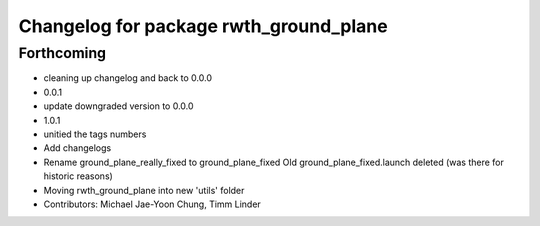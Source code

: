 ^^^^^^^^^^^^^^^^^^^^^^^^^^^^^^^^^^^^^^^
Changelog for package rwth_ground_plane
^^^^^^^^^^^^^^^^^^^^^^^^^^^^^^^^^^^^^^^

Forthcoming
-----------
* cleaning up changelog and back to 0.0.0
* 0.0.1
* update downgraded version to 0.0.0
* 1.0.1
* unitied the tags numbers
* Add changelogs
* Rename ground_plane_really_fixed to ground_plane_fixed
  Old ground_plane_fixed.launch deleted (was there for historic reasons)
* Moving rwth_ground_plane into new 'utils' folder
* Contributors: Michael Jae-Yoon Chung, Timm Linder
